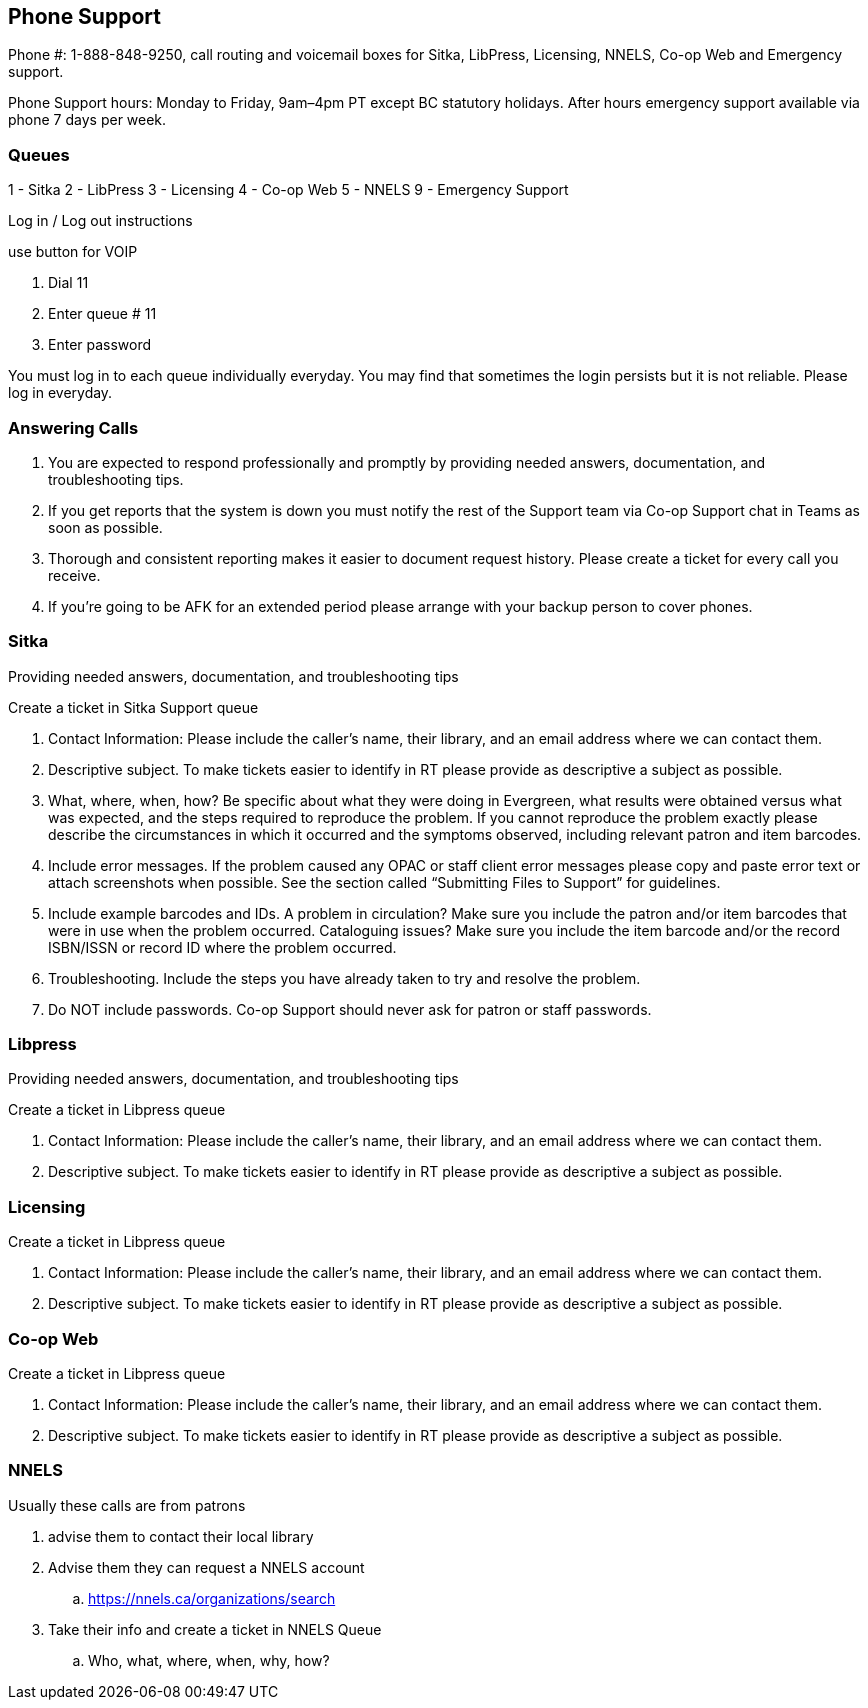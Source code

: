 Phone Support
-------------

Phone #: 1-888-848-9250, call routing and voicemail boxes for Sitka, LibPress, Licensing, NNELS, Co-op Web and Emergency support.

Phone Support hours: Monday to Friday, 9am–4pm PT except BC statutory holidays. After hours emergency support available via phone 7 days per week.

Queues
~~~~~~

1 - Sitka
2 - LibPress
3 - Licensing
4 - Co-op Web
5 - NNELS
9 - Emergency Support

Log in / Log out instructions

.use button for VOIP
. Dial 11
. Enter queue # 11
. Enter password

You must log in to each queue individually everyday. You may find that sometimes the login persists but it is not reliable. Please log in everyday.

Answering Calls
~~~~~~~~~~~~~~~

. You are expected to respond professionally and promptly by providing needed answers, documentation, and troubleshooting tips.
. If you get reports that the system is down you must notify the rest of the Support team via Co-op Support chat in Teams as soon as possible.
. Thorough and consistent reporting makes it easier to document request history. Please create a ticket for every call you receive.
. If you’re going to be AFK for an extended period please arrange with your backup person to cover phones. 

Sitka
~~~~~

Providing needed answers, documentation, and troubleshooting tips

.Create a ticket in Sitka Support queue
. Contact Information: Please include the caller's name, their library, and an email address where we can contact them.
. Descriptive subject. To make tickets easier to identify in RT please provide as descriptive a subject as possible.
. What, where, when, how? Be specific about what they were doing in Evergreen, what results were obtained versus what was expected, and the steps required to reproduce the problem. If you cannot reproduce the problem exactly please describe the circumstances in which it occurred and the symptoms observed, including relevant patron and item barcodes.
. Include error messages. If the problem caused any OPAC or staff client error messages please copy and paste error text or attach screenshots when possible. See the section called “Submitting Files to Support” for guidelines.
. Include example barcodes and IDs. A problem in circulation? Make sure you include the patron and/or item barcodes that were in use when the problem occurred. Cataloguing issues? Make sure you include the item barcode and/or the record ISBN/ISSN or record ID where the problem occurred.
. Troubleshooting. Include the steps you have already taken to try and resolve the problem.
. Do NOT include passwords. Co-op Support should never ask for patron or staff passwords.

Libpress
~~~~~~~~

Providing needed answers, documentation, and troubleshooting tips

.Create a ticket in Libpress queue
. Contact Information: Please include the caller's name, their library, and an email address where we can contact them.
. Descriptive subject. To make tickets easier to identify in RT please provide as descriptive a subject as possible.


Licensing
~~~~~~~~~

.Create a ticket in Libpress queue
. Contact Information: Please include the caller's name, their library, and an email address where we can contact them.
. Descriptive subject. To make tickets easier to identify in RT please provide as descriptive a subject as possible.

Co-op Web
~~~~~~~~~

.Create a ticket in Libpress queue
. Contact Information: Please include the caller's name, their library, and an email address where we can contact them.
. Descriptive subject. To make tickets easier to identify in RT please provide as descriptive a subject as possible.

NNELS
~~~~~

.Usually these calls are from patrons
. advise them to contact their local library 
. Advise them they can request a NNELS account  
.. https://nnels.ca/organizations/search 
. Take their info and create a ticket in NNELS Queue 
.. Who, what, where, when, why, how? 